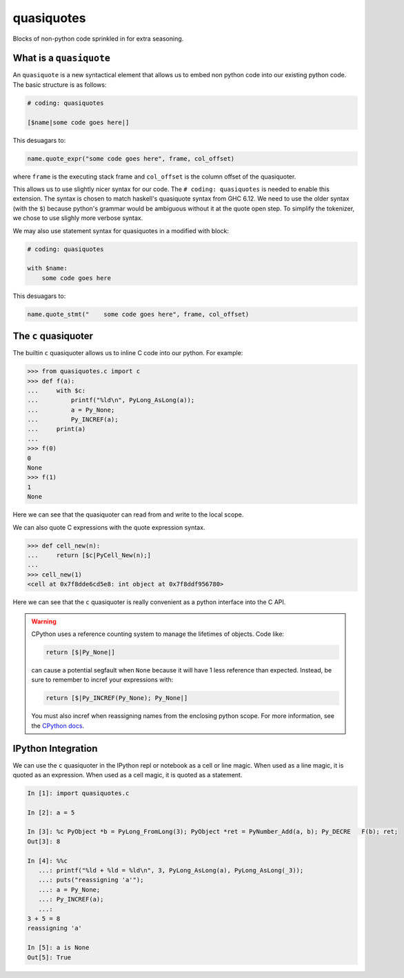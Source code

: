 quasiquotes
===========

|docs|

Blocks of non-python code sprinkled in for extra seasoning.


What is a ``quasiquote``
------------------------

An ``quasiquote`` is a new syntactical element that allows us to embed non
python code into our existing python code. The basic structure is as follows:


.. code-block:: python


   # coding: quasiquotes

   [$name|some code goes here|]


This desuagars to:

.. code-block:: python

   name.quote_expr("some code goes here", frame, col_offset)

where ``frame`` is the executing stack frame and ``col_offset`` is the column
offset of the quasiquoter.

This allows us to use slightly nicer syntax for our code.
The ``# coding: quasiquotes`` is needed to enable this extension.
The syntax is chosen to match haskell's quasiquote syntax from GHC 6.12. We need
to use the older syntax (with the ``$``) because python's grammar would be
ambiguous without it at the quote open step. To simplify the tokenizer, we chose
to use slighly more verbose syntax.

We may also use statement syntax for quasiquotes in a modified with block:

.. code-block:: python

   # coding: quasiquotes

   with $name:
       some code goes here

This desuagars to:

.. code-block:: python

   name.quote_stmt("    some code goes here", frame, col_offset)



The ``c`` quasiquoter
---------------------

The builtin ``c`` quasiquoter allows us to inline C code into our python.
For example:

.. code-block:: python

   >>> from quasiquotes.c import c
   >>> def f(a):
   ...     with $c:
   ...         printf("%ld\n", PyLong_AsLong(a));
   ...         a = Py_None;
   ...         Py_INCREF(a);
   ...     print(a)
   ...
   >>> f(0)
   0
   None
   >>> f(1)
   1
   None


Here we can see that the quasiquoter can read from and write to the local
scope.


We can also quote C expressions with the quote expression syntax.

.. code-block:: python

   >>> def cell_new(n):
   ...     return [$c|PyCell_New(n);]
   ...
   >>> cell_new(1)
   <cell at 0x7f8dde6cd5e8: int object at 0x7f8ddf956780>


Here we can see that the ``c`` quasiquoter is really convenient as a python
interface into the C API.

.. warning::

   CPython uses a reference counting system to manage the lifetimes of objects.
   Code like:

   .. code-block:: python

      return [$|Py_None|]

   can cause a potential segfault when ``None`` because it will have 1 less
   reference than expected. Instead, be sure to remember to incref your
   expressions with:

   .. code-block:: python

      return [$|Py_INCREF(Py_None); Py_None|]

   You must also incref when reassigning names from the enclosing python scope.
   For more information, see the
   `CPython docs <https://docs.python.org/3.6/c-api/refcounting.html>`__.


IPython Integration
-------------------

We can use the ``c`` quasiquoter in the IPython repl or notebook as a cell or
line magic. When used as a line magic, it is quoted as an expression. When used
as a cell magic, it is quoted as a statement.


.. code-block:: python

   In [1]: import quasiquotes.c

   In [2]: a = 5

   In [3]: %c PyObject *b = PyLong_FromLong(3); PyObject *ret = PyNumber_Add(a, b); Py_DECRE   F(b); ret;
   Out[3]: 8

   In [4]: %%c
      ...: printf("%ld + %ld = %ld\n", 3, PyLong_AsLong(a), PyLong_AsLong(_3));
      ...: puts("reassigning 'a'");
      ...: a = Py_None;
      ...: Py_INCREF(a);
      ...:
   3 + 5 = 8
   reassigning 'a'

   In [5]: a is None
   Out[5]: True


.. |docs| image:: https://readthedocs.org/projects/quasiquotes/badge/?version=latest
   :target: http://quasiquotes.readthedocs.org/en/latest/
